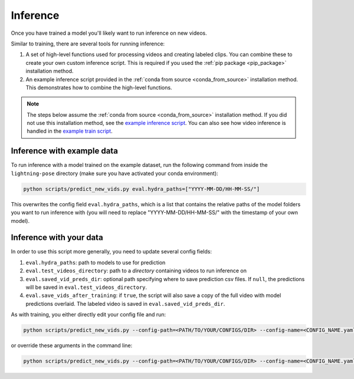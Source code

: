.. _inference:

#########
Inference
#########

Once you have trained a model you'll likely want to run inference on new videos.

Similar to training, there are several tools for running inference:

#. A set of high-level functions used for processing videos and creating labeled clips. You can combine these to create your own custom inference script. This is required if you used the :ref:`pip package <pip_package>` installation method.
#. An example inference script provided in the :ref:`conda from source <conda_from_source>` installation method. This demonstrates how to combine the high-level functions.

.. note::

    The steps below assume the :ref:`conda from source <conda_from_source>` installation method.
    If you did not use this installation method, see the
    `example inference script <https://github.com/danbider/lightning-pose/blob/main/scripts/predict_new_vids.py>`_.
    You can also see how video inference is handled in the
    `example train script <https://github.com/danbider/lightning-pose/blob/main/scripts/train_hydra.py>`_.

Inference with example data
===========================

To run inference with a model trained on the example dataset, run the following command from
inside the ``lightning-pose`` directory
(make sure you have activated your conda environment):

.. code-block:: console

    python scripts/predict_new_vids.py eval.hydra_paths=["YYYY-MM-DD/HH-MM-SS/"]

This overwrites the config field ``eval.hydra_paths``, which is a list that contains the relative
paths of the model folders you want to run inference with
(you will need to replace "YYYY-MM-DD/HH-MM-SS/" with the timestamp of your own model).

Inference with your data
========================

In order to use this script more generally, you need to update several config fields:

#. ``eval.hydra_paths``: path to models to use for prediction
#. ``eval.test_videos_directory``: path to a `directory` containing videos to run inference on
#. ``eval.saved_vid_preds_dir``: optional path specifying where to save prediction csv files. If ``null``, the predictions will be saved in ``eval.test_videos_directory``.
#. ``eval.save_vids_after_training``: if ``true``, the script will also save a copy of the full video with model predictions overlaid. The labeled video is saved in ``eval.saved_vid_preds_dir``.

As with training, you either directly edit your config file and run:

.. code-block:: console

    python scripts/predict_new_vids.py --config-path=<PATH/TO/YOUR/CONFIGS/DIR> --config-name=<CONFIG_NAME.yaml>

or override these arguments in the command line:

.. code-block:: console

    python scripts/predict_new_vids.py --config-path=<PATH/TO/YOUR/CONFIGS/DIR> --config-name=<CONFIG_NAME.yaml> eval.hydra_paths=["YYYY-MM-DD/HH-MM-SS/"] eval.test_videos_directory=/absolute/path/to/videos eval.saved_vid_preds_dir=/absolute/path/to/dir
